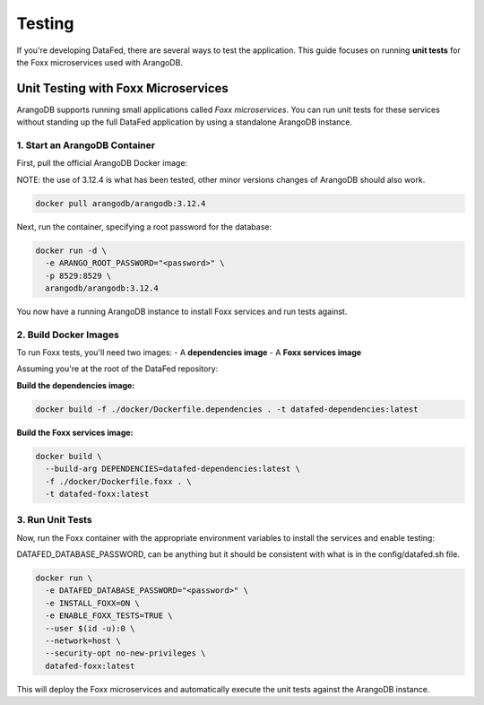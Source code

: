=======
Testing
=======

If you're developing DataFed, there are several ways to test the application. This guide focuses on running **unit tests** for the Foxx microservices used with ArangoDB.

Unit Testing with Foxx Microservices
====================================

ArangoDB supports running small applications called *Foxx microservices*. You can run unit tests for these services without standing up the full DataFed application by using a standalone ArangoDB instance.

1. Start an ArangoDB Container
---------------------------

First, pull the official ArangoDB Docker image:

NOTE: the use of 3.12.4 is what has been tested, other minor versions changes of ArangoDB should also work.

.. code-block:: bash

   docker pull arangodb/arangodb:3.12.4

Next, run the container, specifying a root password for the database:

.. code-block:: bash

   docker run -d \
     -e ARANGO_ROOT_PASSWORD="<password>" \
     -p 8529:8529 \
     arangodb/arangodb:3.12.4

You now have a running ArangoDB instance to install Foxx services and run tests against.

2. Build Docker Images
-------------------

To run Foxx tests, you'll need two images:
- A **dependencies image**
- A **Foxx services image**

Assuming you're at the root of the DataFed repository:

**Build the dependencies image:**

.. code-block:: bash

   docker build -f ./docker/Dockerfile.dependencies . -t datafed-dependencies:latest

**Build the Foxx services image:**

.. code-block:: bash

   docker build \
     --build-arg DEPENDENCIES=datafed-dependencies:latest \
     -f ./docker/Dockerfile.foxx . \
     -t datafed-foxx:latest

3. Run Unit Tests
--------------

Now, run the Foxx container with the appropriate environment variables to install the services and enable testing:

DATAFED_DATABASE_PASSWORD, can be anything but it should be consistent with what is in the config/datafed.sh file.

.. code-block:: bash

   docker run \
     -e DATAFED_DATABASE_PASSWORD="<password>" \
     -e INSTALL_FOXX=ON \
     -e ENABLE_FOXX_TESTS=TRUE \
     --user $(id -u):0 \
     --network=host \
     --security-opt no-new-privileges \
     datafed-foxx:latest

This will deploy the Foxx microservices and automatically execute the unit tests against the ArangoDB instance.

